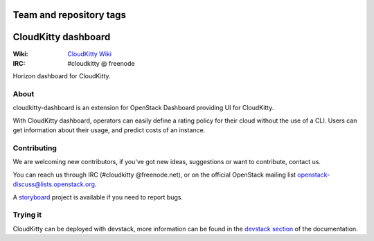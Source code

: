 ========================
Team and repository tags
========================

.. image:: https://governance.openstack.org/badges/cloudkitty-dashboard.svg
    :target: https://governance.openstack.org/reference/tags/index.html

.. Change things from this point on

====================
CloudKitty dashboard
====================

:Wiki: `CloudKitty Wiki`_
:IRC: #cloudkitty @ freenode

Horizon dashboard for CloudKitty.


.. _CloudKitty Wiki: https://wiki.openstack.org/wiki/CloudKitty


About
-----

cloudkitty-dashboard is an extension for OpenStack Dashboard providing UI for
CloudKitty.

With CloudKitty dashboard, operators can easily define a rating policy for
their cloud without the use of a CLI.
Users can get information about their usage, and predict costs of an instance.


Contributing
------------

We are welcoming new contributors, if you've got new ideas, suggestions or want
to contribute, contact us.

You can reach us through IRC (#cloudkitty @freenode.net), or on the official
OpenStack mailing list openstack-discuss@lists.openstack.org.

A storyboard_ project is available if you need to report bugs.


Trying it
---------

CloudKitty can be deployed with devstack, more information can be found in the
`devstack section`_ of the documentation.


.. _storyboard: https://storyboard.openstack.org/#!/project/891


.. _devstack section: https://cloudkitty.readthedocs.org/en/latest/devstack.html
